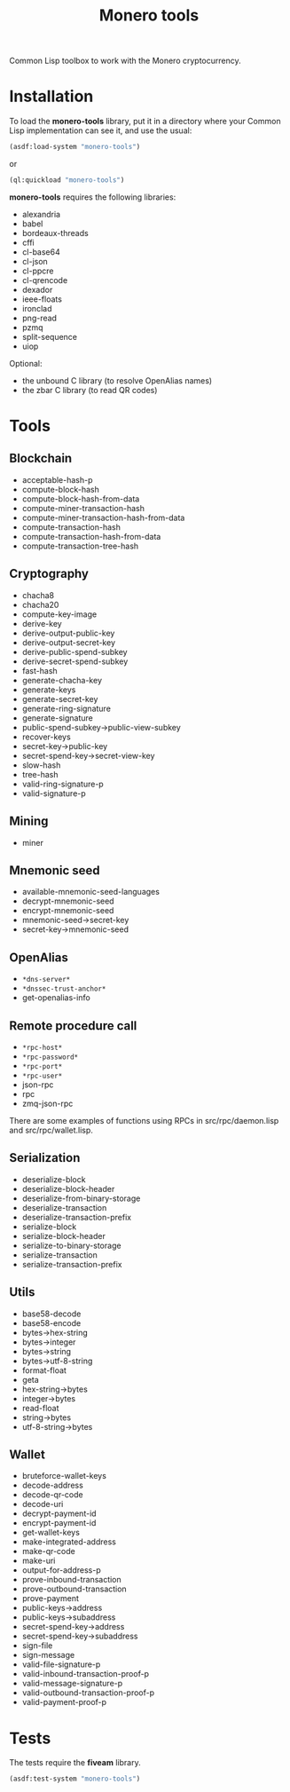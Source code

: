 #+TITLE: Monero tools

Common Lisp toolbox to work with the Monero cryptocurrency.

* Installation

To load the *monero-tools* library, put it in a directory where your
Common Lisp implementation can see it, and use the usual:

#+BEGIN_SRC lisp
(asdf:load-system "monero-tools")
#+END_SRC

or

#+BEGIN_SRC lisp
(ql:quickload "monero-tools")
#+END_SRC

*monero-tools* requires the following libraries:
 - alexandria
 - babel
 - bordeaux-threads
 - cffi
 - cl-base64
 - cl-json
 - cl-ppcre
 - cl-qrencode
 - dexador
 - ieee-floats
 - ironclad
 - png-read
 - pzmq
 - split-sequence
 - uiop

Optional:
 - the unbound C library (to resolve OpenAlias names)
 - the zbar C library (to read QR codes)

* Tools
** Blockchain

 - acceptable-hash-p
 - compute-block-hash
 - compute-block-hash-from-data
 - compute-miner-transaction-hash
 - compute-miner-transaction-hash-from-data
 - compute-transaction-hash
 - compute-transaction-hash-from-data
 - compute-transaction-tree-hash

** Cryptography

 - chacha8
 - chacha20
 - compute-key-image
 - derive-key
 - derive-output-public-key
 - derive-output-secret-key
 - derive-public-spend-subkey
 - derive-secret-spend-subkey
 - fast-hash
 - generate-chacha-key
 - generate-keys
 - generate-secret-key
 - generate-ring-signature
 - generate-signature
 - public-spend-subkey->public-view-subkey
 - recover-keys
 - secret-key->public-key
 - secret-spend-key->secret-view-key
 - slow-hash
 - tree-hash
 - valid-ring-signature-p
 - valid-signature-p

** Mining

 - miner

** Mnemonic seed

 - available-mnemonic-seed-languages
 - decrypt-mnemonic-seed
 - encrypt-mnemonic-seed
 - mnemonic-seed->secret-key
 - secret-key->mnemonic-seed

** OpenAlias

 - =*dns-server*=
 - =*dnssec-trust-anchor*=
 - get-openalias-info

** Remote procedure call

 - =*rpc-host*=
 - =*rpc-password*=
 - =*rpc-port*=
 - =*rpc-user*=
 - json-rpc
 - rpc
 - zmq-json-rpc

There are some examples of functions using RPCs in
src/rpc/daemon.lisp and src/rpc/wallet.lisp.

** Serialization

 - deserialize-block
 - deserialize-block-header
 - deserialize-from-binary-storage
 - deserialize-transaction
 - deserialize-transaction-prefix
 - serialize-block
 - serialize-block-header
 - serialize-to-binary-storage
 - serialize-transaction
 - serialize-transaction-prefix

** Utils

 - base58-decode
 - base58-encode
 - bytes->hex-string
 - bytes->integer
 - bytes->string
 - bytes->utf-8-string
 - format-float
 - geta
 - hex-string->bytes
 - integer->bytes
 - read-float
 - string->bytes
 - utf-8-string->bytes

** Wallet

 - bruteforce-wallet-keys
 - decode-address
 - decode-qr-code
 - decode-uri
 - decrypt-payment-id
 - encrypt-payment-id
 - get-wallet-keys
 - make-integrated-address
 - make-qr-code
 - make-uri
 - output-for-address-p
 - prove-inbound-transaction
 - prove-outbound-transaction
 - prove-payment
 - public-keys->address
 - public-keys->subaddress
 - secret-spend-key->address
 - secret-spend-key->subaddress
 - sign-file
 - sign-message
 - valid-file-signature-p
 - valid-inbound-transaction-proof-p
 - valid-message-signature-p
 - valid-outbound-transaction-proof-p
 - valid-payment-proof-p

* Tests

The tests require the *fiveam* library.

#+BEGIN_SRC lisp
(asdf:test-system "monero-tools")
#+END_SRC
